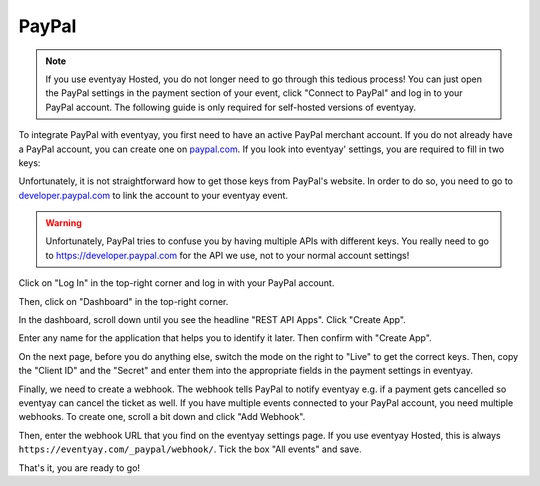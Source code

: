 .. _`paypal`:

PayPal
======

.. note::

   If you use eventyay Hosted, you do not longer need to go through this tedious process! You can
   just open the PayPal settings in the payment section of your event, click "Connect to PayPal"
   and log in to your PayPal account. The following guide is only required for self-hosted
   versions of eventyay.

To integrate PayPal with eventyay, you first need to have an active PayPal merchant account. If you do not already have a
PayPal account, you can create one on `paypal.com`_.
If you look into eventyay' settings, you are required to fill in two keys:

.. image:: img/paypal_pretix.png
   :class: screenshot

Unfortunately, it is not straightforward how to get those keys from PayPal's website. In order to do so, you
need to go to `developer.paypal.com`_ to link the account to your eventyay event.

.. warning::

   Unfortunately, PayPal tries to confuse you by having multiple APIs with different keys. You really need to
   go to https://developer.paypal.com for the API we use, not to your normal account settings!

Click on "Log In" in the top-right corner and log in with your PayPal account.

.. image:: img/paypal2.png
   :class: screenshot

Then, click on "Dashboard" in the top-right corner.

.. image:: img/paypal3.png
   :class: screenshot

In the dashboard, scroll down until you see the headline "REST API Apps". Click "Create App".

.. image:: img/paypal4.png
   :class: screenshot

Enter any name for the application that helps you to identify it later. Then confirm with "Create App".

.. image:: img/paypal5.png
   :class: screenshot

On the next page, before you do anything else, switch the mode on the right to "Live" to get the correct keys.
Then, copy the "Client ID" and the "Secret" and enter them into the appropriate fields in the payment settings in
eventyay.

.. image:: img/paypal6.png
   :class: screenshot

Finally, we need to create a webhook. The webhook tells PayPal to notify eventyay e.g. if a payment gets cancelled so
eventyay can cancel the ticket as well. If you have multiple events connected to your PayPal account, you need multiple
webhooks. To create one, scroll a bit down and click "Add Webhook".

.. image:: img/paypal7.png
   :class: screenshot

Then, enter the webhook URL that you find on the eventyay settings page. If you use eventyay Hosted, this is always ``https://eventyay.com/_paypal/webhook/``.
Tick the box "All events" and save.

.. image:: img/paypal8.png
   :class: screenshot

That's it, you are ready to go!

.. _paypal.com: https://www.paypal.com/webapps/mpp/account-selection
.. _developer.paypal.com: https://developer.paypal.com/
